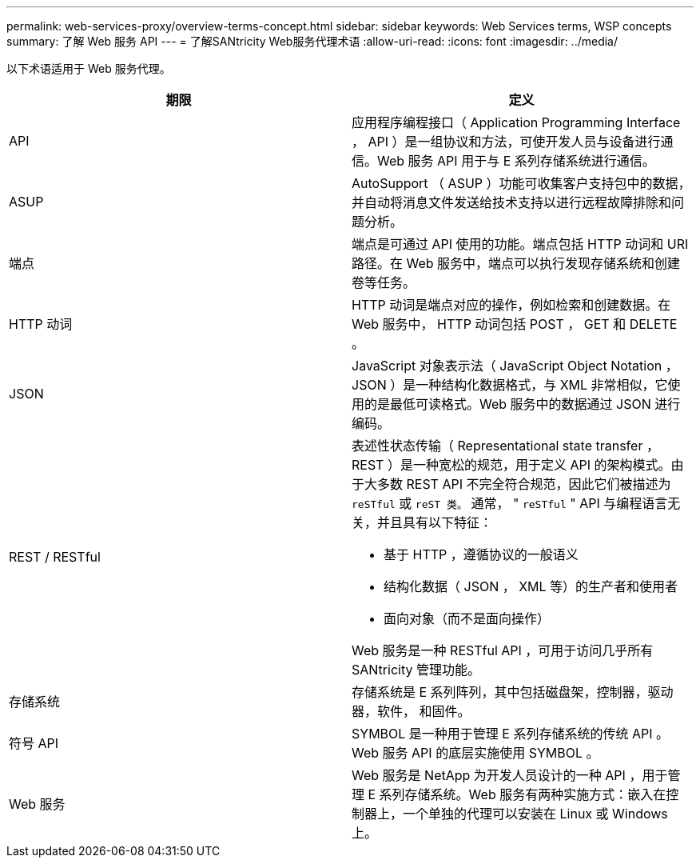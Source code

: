 ---
permalink: web-services-proxy/overview-terms-concept.html 
sidebar: sidebar 
keywords: Web Services terms, WSP concepts 
summary: 了解 Web 服务 API 
---
= 了解SANtricity Web服务代理术语
:allow-uri-read: 
:icons: font
:imagesdir: ../media/


[role="lead"]
以下术语适用于 Web 服务代理。

|===
| 期限 | 定义 


 a| 
API
 a| 
应用程序编程接口（ Application Programming Interface ， API ）是一组协议和方法，可使开发人员与设备进行通信。Web 服务 API 用于与 E 系列存储系统进行通信。



 a| 
ASUP
 a| 
AutoSupport （ ASUP ）功能可收集客户支持包中的数据，并自动将消息文件发送给技术支持以进行远程故障排除和问题分析。



 a| 
端点
 a| 
端点是可通过 API 使用的功能。端点包括 HTTP 动词和 URI 路径。在 Web 服务中，端点可以执行发现存储系统和创建卷等任务。



 a| 
HTTP 动词
 a| 
HTTP 动词是端点对应的操作，例如检索和创建数据。在 Web 服务中， HTTP 动词包括 POST ， GET 和 DELETE 。



 a| 
JSON
 a| 
JavaScript 对象表示法（ JavaScript Object Notation ， JSON ）是一种结构化数据格式，与 XML 非常相似，它使用的是最低可读格式。Web 服务中的数据通过 JSON 进行编码。



 a| 
REST / RESTful
 a| 
表述性状态传输（ Representational state transfer ， REST ）是一种宽松的规范，用于定义 API 的架构模式。由于大多数 REST API 不完全符合规范，因此它们被描述为 `reSTful` 或 `reST 类。` 通常， " `reSTful` " API 与编程语言无关，并且具有以下特征：

* 基于 HTTP ，遵循协议的一般语义
* 结构化数据（ JSON ， XML 等）的生产者和使用者
* 面向对象（而不是面向操作）


Web 服务是一种 RESTful API ，可用于访问几乎所有 SANtricity 管理功能。



 a| 
存储系统
 a| 
存储系统是 E 系列阵列，其中包括磁盘架，控制器，驱动器，软件， 和固件。



 a| 
符号 API
 a| 
SYMBOL 是一种用于管理 E 系列存储系统的传统 API 。Web 服务 API 的底层实施使用 SYMBOL 。



 a| 
Web 服务
 a| 
Web 服务是 NetApp 为开发人员设计的一种 API ，用于管理 E 系列存储系统。Web 服务有两种实施方式：嵌入在控制器上，一个单独的代理可以安装在 Linux 或 Windows 上。

|===